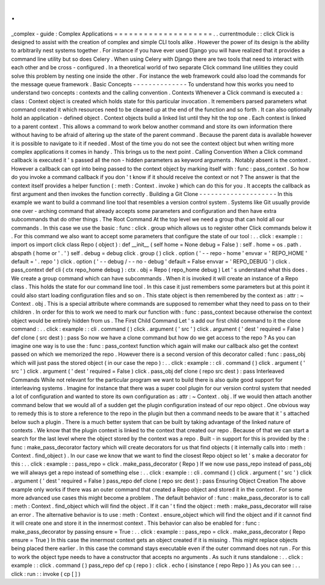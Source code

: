 .
.
_complex
-
guide
:
Complex
Applications
=
=
=
=
=
=
=
=
=
=
=
=
=
=
=
=
=
=
=
=
.
.
currentmodule
:
:
click
Click
is
designed
to
assist
with
the
creation
of
complex
and
simple
CLI
tools
alike
.
However
the
power
of
its
design
is
the
ability
to
arbitrarily
nest
systems
together
.
For
instance
if
you
have
ever
used
Django
you
will
have
realized
that
it
provides
a
command
line
utility
but
so
does
Celery
.
When
using
Celery
with
Django
there
are
two
tools
that
need
to
interact
with
each
other
and
be
cross
-
configured
.
In
a
theoretical
world
of
two
separate
Click
command
line
utilities
they
could
solve
this
problem
by
nesting
one
inside
the
other
.
For
instance
the
web
framework
could
also
load
the
commands
for
the
message
queue
framework
.
Basic
Concepts
-
-
-
-
-
-
-
-
-
-
-
-
-
-
To
understand
how
this
works
you
need
to
understand
two
concepts
:
contexts
and
the
calling
convention
.
Contexts
Whenever
a
Click
command
is
executed
a
:
class
:
Context
object
is
created
which
holds
state
for
this
particular
invocation
.
It
remembers
parsed
parameters
what
command
created
it
which
resources
need
to
be
cleaned
up
at
the
end
of
the
function
and
so
forth
.
It
can
also
optionally
hold
an
application
-
defined
object
.
Context
objects
build
a
linked
list
until
they
hit
the
top
one
.
Each
context
is
linked
to
a
parent
context
.
This
allows
a
command
to
work
below
another
command
and
store
its
own
information
there
without
having
to
be
afraid
of
altering
up
the
state
of
the
parent
command
.
Because
the
parent
data
is
available
however
it
is
possible
to
navigate
to
it
if
needed
.
Most
of
the
time
you
do
not
see
the
context
object
but
when
writing
more
complex
applications
it
comes
in
handy
.
This
brings
us
to
the
next
point
.
Calling
Convention
When
a
Click
command
callback
is
executed
it
'
s
passed
all
the
non
-
hidden
parameters
as
keyword
arguments
.
Notably
absent
is
the
context
.
However
a
callback
can
opt
into
being
passed
to
the
context
object
by
marking
itself
with
:
func
:
pass_context
.
So
how
do
you
invoke
a
command
callback
if
you
don
'
t
know
if
it
should
receive
the
context
or
not
?
The
answer
is
that
the
context
itself
provides
a
helper
function
(
:
meth
:
Context
.
invoke
)
which
can
do
this
for
you
.
It
accepts
the
callback
as
first
argument
and
then
invokes
the
function
correctly
.
Building
a
Git
Clone
-
-
-
-
-
-
-
-
-
-
-
-
-
-
-
-
-
-
-
-
In
this
example
we
want
to
build
a
command
line
tool
that
resembles
a
version
control
system
.
Systems
like
Git
usually
provide
one
over
-
arching
command
that
already
accepts
some
parameters
and
configuration
and
then
have
extra
subcommands
that
do
other
things
.
The
Root
Command
At
the
top
level
we
need
a
group
that
can
hold
all
our
commands
.
In
this
case
we
use
the
basic
:
func
:
click
.
group
which
allows
us
to
register
other
Click
commands
below
it
.
For
this
command
we
also
want
to
accept
some
parameters
that
configure
the
state
of
our
tool
:
.
.
click
:
example
:
:
import
os
import
click
class
Repo
(
object
)
:
def
__init__
(
self
home
=
None
debug
=
False
)
:
self
.
home
=
os
.
path
.
abspath
(
home
or
'
.
'
)
self
.
debug
=
debug
click
.
group
(
)
click
.
option
(
'
-
-
repo
-
home
'
envvar
=
'
REPO_HOME
'
default
=
'
.
repo
'
)
click
.
option
(
'
-
-
debug
/
-
-
no
-
debug
'
default
=
False
envvar
=
'
REPO_DEBUG
'
)
click
.
pass_context
def
cli
(
ctx
repo_home
debug
)
:
ctx
.
obj
=
Repo
(
repo_home
debug
)
Let
'
s
understand
what
this
does
.
We
create
a
group
command
which
can
have
subcommands
.
When
it
is
invoked
it
will
create
an
instance
of
a
Repo
class
.
This
holds
the
state
for
our
command
line
tool
.
In
this
case
it
just
remembers
some
parameters
but
at
this
point
it
could
also
start
loading
configuration
files
and
so
on
.
This
state
object
is
then
remembered
by
the
context
as
:
attr
:
~
Context
.
obj
.
This
is
a
special
attribute
where
commands
are
supposed
to
remember
what
they
need
to
pass
on
to
their
children
.
In
order
for
this
to
work
we
need
to
mark
our
function
with
:
func
:
pass_context
because
otherwise
the
context
object
would
be
entirely
hidden
from
us
.
The
First
Child
Command
Let
'
s
add
our
first
child
command
to
it
the
clone
command
:
.
.
click
:
example
:
:
cli
.
command
(
)
click
.
argument
(
'
src
'
)
click
.
argument
(
'
dest
'
required
=
False
)
def
clone
(
src
dest
)
:
pass
So
now
we
have
a
clone
command
but
how
do
we
get
access
to
the
repo
?
As
you
can
imagine
one
way
is
to
use
the
:
func
:
pass_context
function
which
again
will
make
our
callback
also
get
the
context
passed
on
which
we
memorized
the
repo
.
However
there
is
a
second
version
of
this
decorator
called
:
func
:
pass_obj
which
will
just
pass
the
stored
object
(
in
our
case
the
repo
)
:
.
.
click
:
example
:
:
cli
.
command
(
)
click
.
argument
(
'
src
'
)
click
.
argument
(
'
dest
'
required
=
False
)
click
.
pass_obj
def
clone
(
repo
src
dest
)
:
pass
Interleaved
Commands
While
not
relevant
for
the
particular
program
we
want
to
build
there
is
also
quite
good
support
for
interleaving
systems
.
Imagine
for
instance
that
there
was
a
super
cool
plugin
for
our
version
control
system
that
needed
a
lot
of
configuration
and
wanted
to
store
its
own
configuration
as
:
attr
:
~
Context
.
obj
.
If
we
would
then
attach
another
command
below
that
we
would
all
of
a
sudden
get
the
plugin
configuration
instead
of
our
repo
object
.
One
obvious
way
to
remedy
this
is
to
store
a
reference
to
the
repo
in
the
plugin
but
then
a
command
needs
to
be
aware
that
it
'
s
attached
below
such
a
plugin
.
There
is
a
much
better
system
that
can
be
built
by
taking
advantage
of
the
linked
nature
of
contexts
.
We
know
that
the
plugin
context
is
linked
to
the
context
that
created
our
repo
.
Because
of
that
we
can
start
a
search
for
the
last
level
where
the
object
stored
by
the
context
was
a
repo
.
Built
-
in
support
for
this
is
provided
by
the
:
func
:
make_pass_decorator
factory
which
will
create
decorators
for
us
that
find
objects
(
it
internally
calls
into
:
meth
:
Context
.
find_object
)
.
In
our
case
we
know
that
we
want
to
find
the
closest
Repo
object
so
let
'
s
make
a
decorator
for
this
:
.
.
click
:
example
:
:
pass_repo
=
click
.
make_pass_decorator
(
Repo
)
If
we
now
use
pass_repo
instead
of
pass_obj
we
will
always
get
a
repo
instead
of
something
else
:
.
.
click
:
example
:
:
cli
.
command
(
)
click
.
argument
(
'
src
'
)
click
.
argument
(
'
dest
'
required
=
False
)
pass_repo
def
clone
(
repo
src
dest
)
:
pass
Ensuring
Object
Creation
The
above
example
only
works
if
there
was
an
outer
command
that
created
a
Repo
object
and
stored
it
in
the
context
.
For
some
more
advanced
use
cases
this
might
become
a
problem
.
The
default
behavior
of
:
func
:
make_pass_decorator
is
to
call
:
meth
:
Context
.
find_object
which
will
find
the
object
.
If
it
can
'
t
find
the
object
:
meth
:
make_pass_decorator
will
raise
an
error
.
The
alternative
behavior
is
to
use
:
meth
:
Context
.
ensure_object
which
will
find
the
object
and
if
it
cannot
find
it
will
create
one
and
store
it
in
the
innermost
context
.
This
behavior
can
also
be
enabled
for
:
func
:
make_pass_decorator
by
passing
ensure
=
True
:
.
.
click
:
example
:
:
pass_repo
=
click
.
make_pass_decorator
(
Repo
ensure
=
True
)
In
this
case
the
innermost
context
gets
an
object
created
if
it
is
missing
.
This
might
replace
objects
being
placed
there
earlier
.
In
this
case
the
command
stays
executable
even
if
the
outer
command
does
not
run
.
For
this
to
work
the
object
type
needs
to
have
a
constructor
that
accepts
no
arguments
.
As
such
it
runs
standalone
:
.
.
click
:
example
:
:
click
.
command
(
)
pass_repo
def
cp
(
repo
)
:
click
.
echo
(
isinstance
(
repo
Repo
)
)
As
you
can
see
:
.
.
click
:
run
:
:
invoke
(
cp
[
]
)
